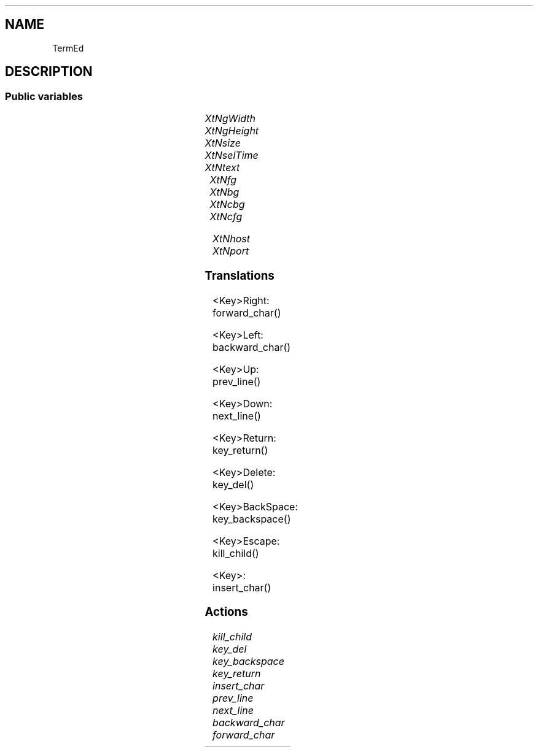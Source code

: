 '\" t
.TH "" 3 "" "Version Unknown To Mankind" "Free Widget Foundation"
.SH NAME
TermEd
.SH DESCRIPTION

.SS "Public variables"

.ps -2
.TS
center box;
cBsss
lB|lB|lB|lB
l|l|l|l.
TermEd
Name	Class	Type	Default
XtNgWidth	XtCGWidth	int 	40 
XtNgHeight	XtCGHeight	int 	25 
XtNsize	XtCSize	int 	8 
XtNselTime	XtCSelTime	int 	400 
XtNtext	XtCText	String 	"Hello World\\nHow are you?"
XtNfg	XtCFg	XftColor	"White"
XtNbg	XtCBg	XftColor	"Darkgreen"
XtNcbg	XtCCbg	XftColor	"Red"
XtNcfg	XtCCfg	XftColor	"Green"
XtNhost	XtCHost	String 	"localhost"
XtNport	XtCPort	String 	"10002"

.TE
.ps +2


.TP
.I "XtNgWidth"



.TP
.I "XtNgHeight"



.TP
.I "XtNsize"



.TP
.I "XtNselTime"



.TP
.I "XtNtext"



.TP
.I "XtNfg"



.TP
.I "XtNbg"



.TP
.I "XtNcbg"



.TP
.I "XtNcfg"



.TP
.I "XtNhost"



.TP
.I "XtNport"



.ps -2
.TS
center box;
cBsss
lB|lB|lB|lB
l|l|l|l.
Core
Name	Class	Type	Default
XtNx	XtCX	Position 	0 
XtNy	XtCY	Position 	0 
XtNwidth	XtCWidth	Dimension 	0 
XtNheight	XtCHeight	Dimension 	0 
borderWidth	XtCBorderWidth	Dimension 	0 
XtNcolormap	XtCColormap	Colormap 	NULL 
XtNdepth	XtCDepth	Int 	0 
destroyCallback	XtCDestroyCallback	XTCallbackList 	NULL 
XtNsensitive	XtCSensitive	Boolean 	True 
XtNtm	XtCTm	XTTMRec 	NULL 
ancestorSensitive	XtCAncestorSensitive	Boolean 	False 
accelerators	XtCAccelerators	XTTranslations 	NULL 
borderColor	XtCBorderColor	Pixel 	0 
borderPixmap	XtCBorderPixmap	Pixmap 	NULL 
background	XtCBackground	Pixel 	0 
backgroundPixmap	XtCBackgroundPixmap	Pixmap 	NULL 
mappedWhenManaged	XtCMappedWhenManaged	Boolean 	True 
XtNscreen	XtCScreen	Screen *	NULL 

.TE
.ps +2

.SS "Translations"


.nf
<Key>Right: forward_char() 
.fi



.nf
<Key>Left: backward_char() 
.fi



.nf
<Key>Up: prev_line() 
.fi



.nf
<Key>Down: next_line() 
.fi



.nf
<Key>Return: key_return() 
.fi



.nf
<Key>Delete: key_del() 
.fi



.nf
<Key>BackSpace: key_backspace() 
.fi



.nf
<Key>Escape: kill_child() 
.fi



.nf
<Key>: insert_char() 
.fi


.SS "Actions"


.TP
.I "kill_child




.TP
.I "key_del




.TP
.I "key_backspace




.TP
.I "key_return




.TP
.I "insert_char




.TP
.I "prev_line




.TP
.I "next_line




.TP
.I "backward_char




.TP
.I "forward_char



